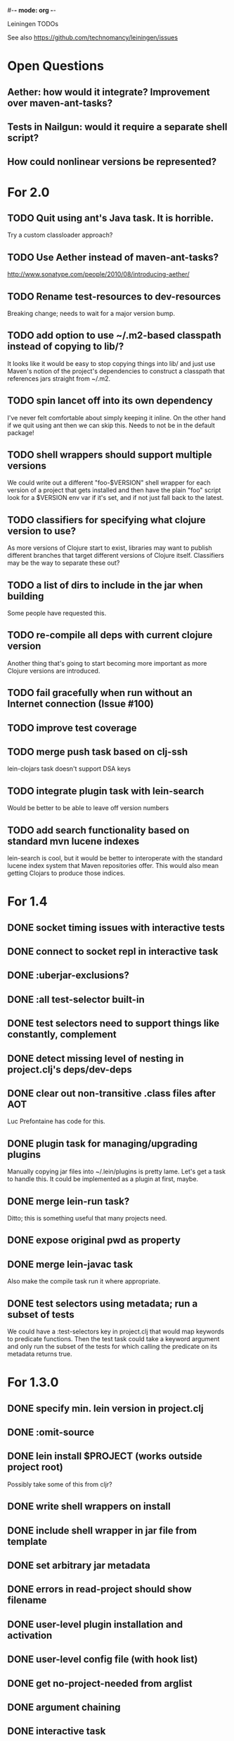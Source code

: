 #-*- mode: org -*-
#+startup: overview
#+startup: hidestars
#+TODO: TODO | INPROGRESS | DONE

Leiningen TODOs

See also https://github.com/technomancy/leiningen/issues

* Open Questions
** Aether: how would it integrate? Improvement over maven-ant-tasks?
** Tests in Nailgun: would it require a separate shell script?
** How could nonlinear versions be represented?
* For 2.0
** TODO Quit using ant's Java task. It is horrible.
   Try a custom classloader approach?
** TODO Use Aether instead of maven-ant-tasks?
   http://www.sonatype.com/people/2010/08/introducing-aether/
** TODO Rename test-resources to dev-resources
   Breaking change; needs to wait for a major version bump.
** TODO add option to use ~/.m2-based classpath instead of copying to lib/?
   It looks like it would be easy to stop copying things into lib/ and
   just use Maven's notion of the project's dependencies to construct a
   classpath that references jars straight from ~/.m2.
** TODO spin lancet off into its own dependency
   I've never felt comfortable about simply keeping it inline. On the
   other hand if we quit using ant then we can skip this.
   Needs to not be in the default package!
** TODO shell wrappers should support multiple versions
   We could write out a different "foo-$VERSION" shell wrapper for each
   version of a project that gets installed and then have the plain
   "foo" script look for a $VERSION env var if it's set, and if not
   just fall back to the latest.
** TODO classifiers for specifying what clojure version to use?
   As more versions of Clojure start to exist, libraries may want to
   publish different branches that target different versions of
   Clojure itself. Classifiers may be the way to separate these out?
** TODO a list of dirs to include in the jar when building
   Some people have requested this.
** TODO re-compile all deps with current clojure version
   Another thing that's going to start becoming more important as more
   Clojure versions are introduced.
** TODO fail gracefully when run without an Internet connection (Issue #100)
** TODO improve test coverage
** TODO merge push task based on clj-ssh
   lein-clojars task doesn't support DSA keys
** TODO integrate plugin task with lein-search
   Would be better to be able to leave off version numbers
** TODO add search functionality based on standard mvn lucene indexes
   lein-search is cool, but it would be better to interoperate with
   the standard lucene index system that Maven repositories offer.
   This would also mean getting Clojars to produce those indices.
* For 1.4
** DONE socket timing issues with interactive tests
** DONE connect to socket repl in interactive task
** DONE :uberjar-exclusions?
** DONE :all test-selector built-in
** DONE test selectors need to support things like constantly, complement
** DONE detect missing level of nesting in project.clj's deps/dev-deps
** DONE clear out non-transitive .class files after AOT
   Luc Prefontaine has code for this.
** DONE plugin task for managing/upgrading plugins
   Manually copying jar files into ~/.lein/plugins is pretty
   lame. Let's get a task to handle this. It could be implemented as a
   plugin at first, maybe.
** DONE merge lein-run task?
   Ditto; this is something useful that many projects need.
** DONE expose original pwd as property
** DONE merge lein-javac task
   Also make the compile task run it where appropriate.
** DONE test selectors using metadata; run a subset of tests
   We could have a :test-selectors key in project.clj that would map
   keywords to predicate functions. Then the test task could take a
   keyword argument and only run the subset of the tests for which
   calling the predicate on its metadata returns true.
* For 1.3.0
** DONE specify min. lein version in project.clj
** DONE :omit-source
** DONE lein install $PROJECT (works outside project root)
   Possibly take some of this from cljr?
** DONE write shell wrappers on install
** DONE include shell wrapper in jar file from template
** DONE set arbitrary jar metadata
** DONE errors in read-project should show filename
** DONE user-level plugin installation and activation
** DONE user-level config file (with hook list)
** DONE get no-project-needed from arglist
** DONE argument chaining
** DONE interactive task
** DONE resources in generated pom
* For 1.2.0
** DONE Fix self-build clean problem
** DONE Don't catch reader exceptions unless they are from ^D
** DONE document checkout dependencies
** DONE Re-enable rlwrap
** DONE Move the intro into a tutorial
** DONE bin script has stabilized; self-install for dev versions should work
** DONE accept list of namespaces to compile from command-line options
** DONE document version ranges
** DONE include lib/dev in find-lib-jars
** DONE document plugin creation
** DONE document all known project.clj keys
** DONE disable frickin [null] logging from ant (come on srsly)
** DONE recover from missing test exit map gracefully
** DONE Help task should display arglist
** DONE walk up the filesystem to find project.clj
** DONE make inter-task dependencies honor hooks
** DONE wire repl task up to socket repl
** DONE allow *warn-on-reflection* to be turned on in project.clj
** DONE Expose hooks in built-in tasks so plugins may extend them
** DONE make org.clojure implied for clojure/contrib deps
** DONE better way to force setFork in eval-in-project
** DONE rename :namespaces key in project.clj
** DONE include version in jar filenames
** DONE classpath task to just print configured classpath
** DONE move repl task from shell script to clojure code
* For 1.1.0
** DONE upgrade task (patch submitted)
** DONE doc generation (autodoc plugin)
* For 1.0
** DONE Remove install task dependency on having Maven installed       :Phil:
** DONE Use -Xbootclasspath where possible                              :Dan:
** DONE Don't write manifest, pom, etc. to disk when jarring           :Dan:
** DONE Don't put uberjar in ~/.m2                                     :Phil:
** DONE Perform compilation in either a subprocess or with a separate classloader
** DONE Allow test task to take namespaces as an argument
** DONE Fix eval-in-project to let plugins pass in extra args
** DONE Resources directory added to classpath (for properties, etc)
* Plugin ideas
** metrics
*** LOC
*** complexity
*** time logs
* Git-aware dependencies (experimental back-burner idea)
  Talking with Rich after Emerging Langs day 1
  Problem: you can pull in two versions of the same library
  transitively without realizing it if people fork on clojars. How do
  we detect this problem and de-dupe?
** What if artifacts could be correlated with the git rev that produced them?
** They have repository and sha1 metadata in their pom (but no history tree)
** Cross-correlate with a separate revision metadata store?
